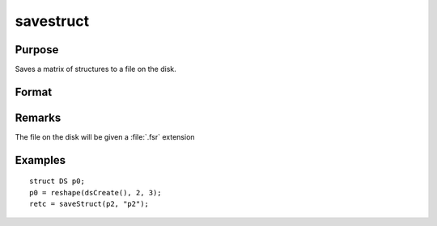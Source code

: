 
savestruct
==============================================

Purpose
----------------
Saves a matrix of structures to a file on the disk.

Format
----------------
.. function:: retcode = saveStruct(instance, file_name)

    :param instance: instances of a structure.
    :type instance: MxN matrix

    :param file_name: name of file on disk to contain matrix of structures.
    :type file_name: string

    :return retcode: 0 if successful, otherwise it will be non-zero.

    :rtype retcode: scalar

Remarks
-------

The file on the disk will be given a :file:`.fsr` extension


Examples
----------------

::

    struct DS p0;
    p0 = reshape(dsCreate(), 2, 3);
    retc = saveStruct(p2, "p2");

